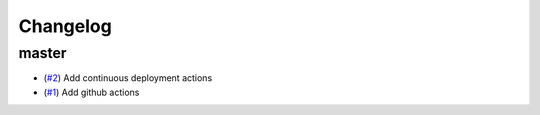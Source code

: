 Changelog
=========

master
------

- (`#2 <https://github.com/znicholls/mullet/pull/2>`_) Add continuous deployment actions
- (`#1 <https://github.com/znicholls/mullet/pull/1>`_) Add github actions
